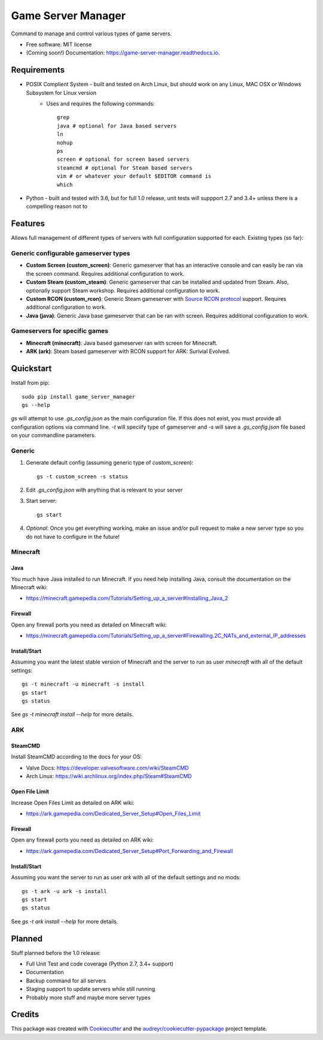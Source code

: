 ===================
Game Server Manager
===================


.. image:: https://img.shields.io/pypi/v/game_server_manager.svg
    :target: https://pypi.python.org/pypi/game_server_manager
    :alt: PyPi

.. image:: https://img.shields.io/pypi/pyversions/game_server_manager.svg
    :target: https://pypi.python.org/pypi/game_server_manager
    :alt: Python Versions

.. image:: https://img.shields.io/travis/AngellusMortis/game_server_manager.svg
    :target: https://travis-ci.org/AngellusMortis/game_server_manager
    :alt: Travis CI

.. image:: https://readthedocs.org/projects/game-server-manager/badge/?version=latest
    :target: https://game-server-manager.readthedocs.io/en/latest/?badge=latest
    :alt: Documentation

.. image:: https://pyup.io/repos/github/AngellusMortis/game_server_manager/shield.svg
    :target: https://pyup.io/repos/github/AngellusMortis/game_server_manager/
    :alt: Updates

.. image:: https://coveralls.io/repos/github/AngellusMortis/game_server_manager/badge.svg?branch=master
    :target: https://coveralls.io/github/AngellusMortis/game_server_manager?branch=master
    :alt: Coverage

.. image:: https://api.codeclimate.com/v1/badges/982bb673e87f58dac7d1/maintainability
   :target: https://codeclimate.com/github/AngellusMortis/game_server_manager/maintainability
   :alt: Maintainability

.. image:: https://api.codeclimate.com/v1/badges/982bb673e87f58dac7d1/test_coverage
   :target: https://codeclimate.com/github/AngellusMortis/game_server_manager/test_coverage
   :alt: Test Coverage


Command to manage and control various types of game servers.


* Free software: MIT license
* (Coming soon!) Documentation: https://game-server-manager.readthedocs.io.


Requirements
------------

* POSIX Complient System - built and tested on Arch Linux, but should work on any Linux, MAC OSX or Windows Subsystem for Linux version
        * Uses and requires the following commands::

                grep
                java # optional for Java based servers
                ln
                nohup
                ps
                screen # optional for screen based servers
                steamcmd # optional for Steam based servers
                vim # or whatever your default $EDITOR command is
                which

* Python - built and tested with 3.6, but for full 1.0 release, unit tests will suppport 2.7 and 3.4+ unless there is a compelling reason not to

Features
--------

Allows full management of different types of servers with full configuration supported for each. Existing types (so far):

Generic configurable gameserver types
~~~~~~~~~~~~~~~~~~~~~~~~~~~~~~~~~~~~~

* **Custom Screen (custom_screen)**: Generic gameserver that has an interactive console and can easily be ran via the screen command. Requires additional configuration to work.
* **Custom Steam (custom_steam)**: Generic gameserver that can be installed and updated from Steam. Also, optionally support Steam workshop. Requires additional configuration to work.
* **Custom RCON (custom_rcon)**: Generic Steam gameserver with `Source RCON protocol`_ support. Requires additional configuration to work.
* **Java (java)**: Generic Java base gameserver that can be ran with screen. Requires additional configuration to work.

Gameservers for specific games
~~~~~~~~~~~~~~~~~~~~~~~~~~~~~~

* **Minecraft (minecraft)**: Java based gameserver ran with screen for Minecraft.
* **ARK (ark)**: Steam based gameserver with RCON support for ARK: Surivial Evolved.

Quickstart
----------

Install from pip::

        sudo pip install game_server_manager
        gs --help

`gs` will attempt to use `.gs_config.json` as the main configuration file. If this does not exist, you must provide all configuration options via command line. `-t` will speciify type of gameserver and `-s` will save a `.gs_config.json` file based on your commandline parameters.

Generic
~~~~~~~

1. Generate default config (assuming generic type of `custom_screen`)::

        gs -t custom_screen -s status

2. Edit `.gs_config.json` with anything that is relevant to your server
3. Start server::

        gs start

4. *Optional*: Once you get everything working, make an issue and/or pull request to make a new server type so you do not have to configure in the future!

Minecraft
~~~~~~~~~

Java
****

You much have Java installed to run Minecraft. If you need help installing Java, consult the documentation on the Minecraft wiki:

* https://minecraft.gamepedia.com/Tutorials/Setting_up_a_server#Installing_Java_2

Firewall
********

Open any firewall ports you need as detailed on Minecraft wiki:

* https://minecraft.gamepedia.com/Tutorials/Setting_up_a_server#Firewalling.2C_NATs_and_external_IP_addresses

Install/Start
*************

Assuming you want the latest stable version of Minecraft and the server to run as user `minecraft` with all of the default settings::

        gs -t minecraft -u minecraft -s install
        gs start
        gs status

See `gs -t minecraft install --help` for more details.


ARK
~~~

SteamCMD
********

Install SteamCMD according to the docs for your OS:

* Valve Docs: https://developer.valvesoftware.com/wiki/SteamCMD
* Arch Linux: https://wiki.archlinux.org/index.php/Steam#SteamCMD

Open File Limit
***************

Increase Open Files Limit as detailed on ARK wiki:

* https://ark.gamepedia.com/Dedicated_Server_Setup#Open_Files_Limit

Firewall
********

Open any firewall ports you need as detailed on ARK wiki:

* https://ark.gamepedia.com/Dedicated_Server_Setup#Port_Forwarding_and_Firewall

Install/Start
*************

Assuming you want the server to run as user `ark` with all of the default settings and no mods::

        gs -t ark -u ark -s install
        gs start
        gs status

See `gs -t ark install --help` for more details.


.. _Source RCON protocol: https://developer.valvesoftware.com/wiki/Source_RCON_Protocol

Planned
-------

Stuff planned before the 1.0 release:

* Full Unit Test and code coverage (Python 2.7, 3.4+ support)
* Documentation
* Backup command for all servers
* Staging support to update servers while still running
* Probably more stuff and maybe more server types

Credits
---------

This package was created with Cookiecutter_ and the `audreyr/cookiecutter-pypackage`_ project template.

.. _Cookiecutter: https://github.com/audreyr/cookiecutter
.. _`audreyr/cookiecutter-pypackage`: https://github.com/audreyr/cookiecutter-pypackage

